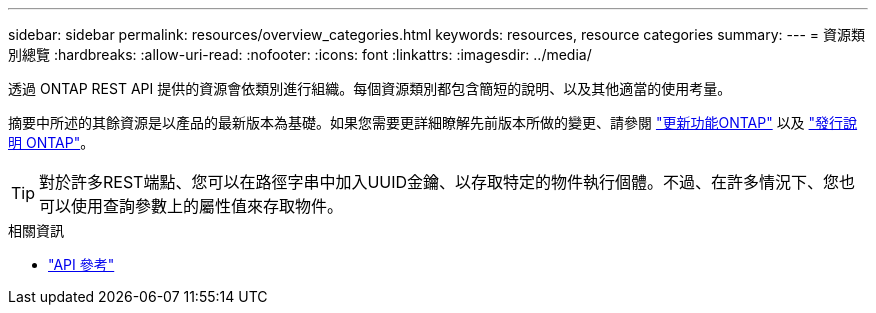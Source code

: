 ---
sidebar: sidebar 
permalink: resources/overview_categories.html 
keywords: resources, resource categories 
summary:  
---
= 資源類別總覽
:hardbreaks:
:allow-uri-read: 
:nofooter: 
:icons: font
:linkattrs: 
:imagesdir: ../media/


[role="lead"]
透過 ONTAP REST API 提供的資源會依類別進行組織。每個資源類別都包含簡短的說明、以及其他適當的使用考量。

摘要中所述的其餘資源是以產品的最新版本為基礎。如果您需要更詳細瞭解先前版本所做的變更、請參閱 link:../whats-new.html["更新功能ONTAP"] 以及 https://library.netapp.com/ecm/ecm_download_file/ECMLP2492508["發行說明 ONTAP"^]。


TIP: 對於許多REST端點、您可以在路徑字串中加入UUID金鑰、以存取特定的物件執行個體。不過、在許多情況下、您也可以使用查詢參數上的屬性值來存取物件。

.相關資訊
* link:../reference/api_reference.html["API 參考"]

